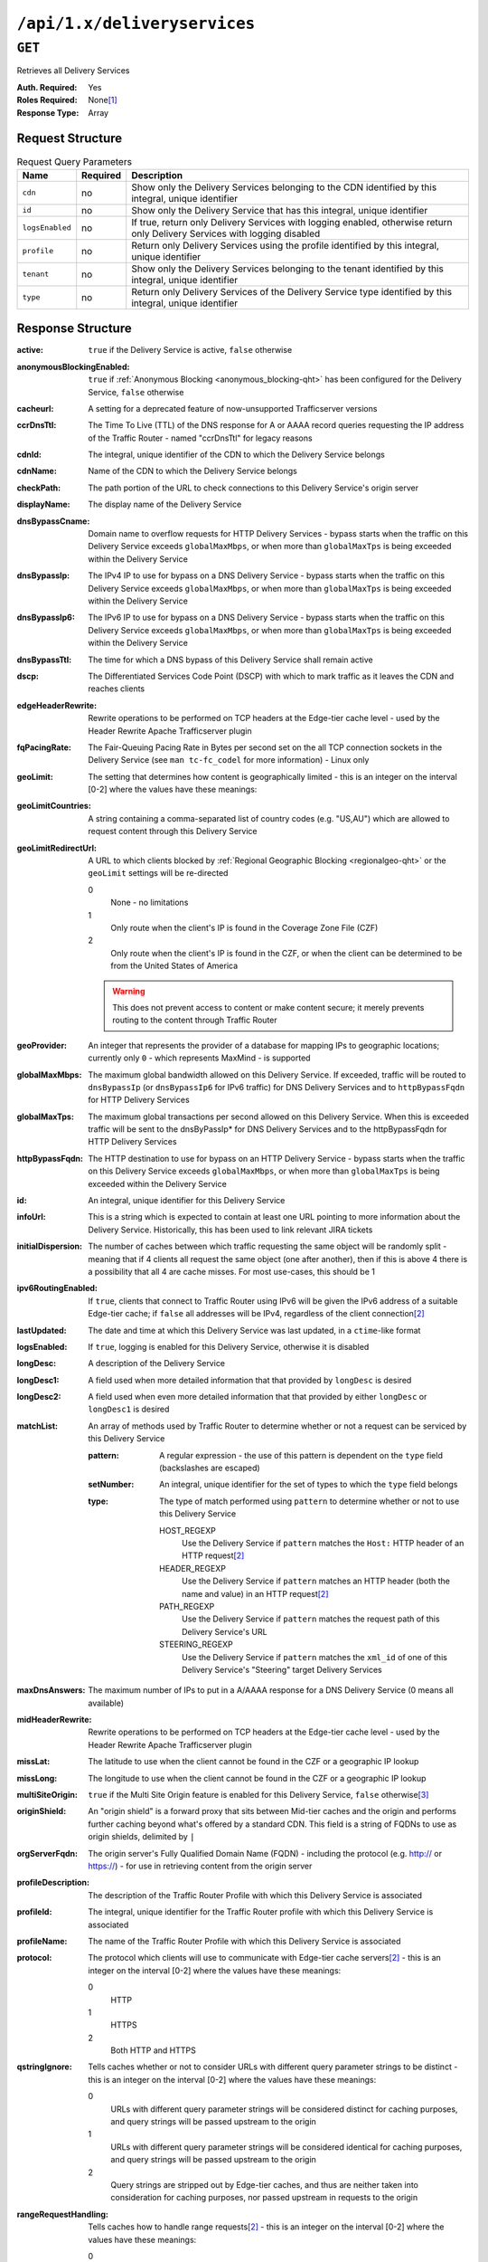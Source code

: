 ..
..
.. Licensed under the Apache License, Version 2.0 (the "License");
.. you may not use this file except in compliance with the License.
.. You may obtain a copy of the License at
..
..     http://www.apache.org/licenses/LICENSE-2.0
..
.. Unless required by applicable law or agreed to in writing, software
.. distributed under the License is distributed on an "AS IS" BASIS,
.. WITHOUT WARRANTIES OR CONDITIONS OF ANY KIND, either express or implied.
.. See the License for the specific language governing permissions and
.. limitations under the License.
..

.. _to-api-deliveryservices:

*****************************
``/api/1.x/deliveryservices``
*****************************

``GET``
=======
Retrieves all Delivery Services

:Auth. Required: Yes
:Roles Required: None\ [1]_
:Response Type:  Array

Request Structure
-----------------
.. table:: Request Query Parameters

	+-----------------+----------+----------------------------------------------------------------------------------------------------------------------------+
	| Name            | Required | Description                                                                                                                |
	+=================+==========+============================================================================================================================+
	| ``cdn``         | no       | Show only the Delivery Services belonging to the CDN identified by this integral, unique identifier                        |
	+-----------------+----------+----------------------------------------------------------------------------------------------------------------------------+
	| ``id``          | no       | Show only the Delivery Service that has this integral, unique identifier                                                   |
	+-----------------+----------+----------------------------------------------------------------------------------------------------------------------------+
	| ``logsEnabled`` | no       | If true, return only Delivery Services with logging enabled, otherwise return only Delivery Services with logging disabled |
	+-----------------+----------+----------------------------------------------------------------------------------------------------------------------------+
	| ``profile``     | no       | Return only Delivery Services using the profile identified by this integral, unique identifier                             |
	+-----------------+----------+----------------------------------------------------------------------------------------------------------------------------+
	| ``tenant``      | no       | Show only the Delivery Services belonging to the tenant identified by this integral, unique identifier                     |
	+-----------------+----------+----------------------------------------------------------------------------------------------------------------------------+
	| ``type``        | no       | Return only Delivery Services of the Delivery Service type identified by this integral, unique identifier                  |
	+-----------------+----------+----------------------------------------------------------------------------------------------------------------------------+

Response Structure
------------------
:active:                   ``true`` if the Delivery Service is active, ``false`` otherwise
:anonymousBlockingEnabled: ``true`` if :ref:`Anonymous Blocking <anonymous_blocking-qht>` has been configured for the Delivery Service, ``false`` otherwise
:cacheurl:                 A setting for a deprecated feature of now-unsupported Trafficserver versions
:ccrDnsTtl:                The Time To Live (TTL) of the DNS response for A or AAAA record queries requesting the IP address of the Traffic Router - named "ccrDnsTtl" for legacy reasons
:cdnId:                    The integral, unique identifier of the CDN to which the Delivery Service belongs
:cdnName:                  Name of the CDN to which the Delivery Service belongs
:checkPath:                The path portion of the URL to check connections to this Delivery Service's origin server
:displayName:              The display name of the Delivery Service
:dnsBypassCname:           Domain name to overflow requests for HTTP Delivery Services - bypass starts when the traffic on this Delivery Service exceeds ``globalMaxMbps``, or when more than ``globalMaxTps`` is being exceeded within the Delivery Service
:dnsBypassIp:              The IPv4 IP to use for bypass on a DNS Delivery Service - bypass starts when the traffic on this Delivery Service exceeds ``globalMaxMbps``, or when more than ``globalMaxTps`` is being exceeded within the Delivery Service
:dnsBypassIp6:             The IPv6 IP to use for bypass on a DNS Delivery Service - bypass starts when the traffic on this Delivery Service exceeds ``globalMaxMbps``, or when more than ``globalMaxTps`` is being exceeded within the Delivery Service
:dnsBypassTtl:             The time for which a DNS bypass of this Delivery Service shall remain active
:dscp:                     The Differentiated Services Code Point (DSCP) with which to mark traffic as it leaves the CDN and reaches clients
:edgeHeaderRewrite:        Rewrite operations to be performed on TCP headers at the Edge-tier cache level - used by the Header Rewrite Apache Trafficserver plugin
:fqPacingRate:             The Fair-Queuing Pacing Rate in Bytes per second set on the all TCP connection sockets in the Delivery Service (see ``man tc-fc_codel`` for more information) - Linux only
:geoLimit:                 The setting that determines how content is geographically limited - this is an integer on the interval [0-2] where the values have these meanings:
:geoLimitCountries:        A string containing a comma-separated list of country codes (e.g. "US,AU") which are allowed to request content through this Delivery Service
:geoLimitRedirectUrl:      A URL to which clients blocked by :ref:`Regional Geographic Blocking <regionalgeo-qht>` or the ``geoLimit`` settings will be re-directed

	0
		None - no limitations
	1
		Only route when the client's IP is found in the Coverage Zone File (CZF)
	2
		Only route when the client's IP is found in the CZF, or when the client can be determined to be from the United States of America

	.. warning:: This does not prevent access to content or make content secure; it merely prevents routing to the content through Traffic Router

:geoProvider:        An integer that represents the provider of a database for mapping IPs to geographic locations; currently only ``0``  - which represents MaxMind - is supported
:globalMaxMbps:      The maximum global bandwidth allowed on this Delivery Service. If exceeded, traffic will be routed to ``dnsBypassIp`` (or ``dnsBypassIp6`` for IPv6 traffic) for DNS Delivery Services and to ``httpBypassFqdn`` for HTTP Delivery Services
:globalMaxTps:       The maximum global transactions per second allowed on this Delivery Service. When this is exceeded traffic will be sent to the dnsByPassIp* for DNS Delivery Services and to the httpBypassFqdn for HTTP Delivery Services
:httpBypassFqdn:     The HTTP destination to use for bypass on an HTTP Delivery Service - bypass starts when the traffic on this Delivery Service exceeds ``globalMaxMbps``, or when more than ``globalMaxTps`` is being exceeded within the Delivery Service
:id:                 An integral, unique identifier for this Delivery Service
:infoUrl:            This is a string which is expected to contain at least one URL pointing to more information about the Delivery Service. Historically, this has been used to link relevant JIRA tickets
:initialDispersion:  The number of caches between which traffic requesting the same object will be randomly split - meaning that if 4 clients all request the same object (one after another), then if this is above 4 there is a possibility that all 4 are cache misses. For most use-cases, this should be 1
:ipv6RoutingEnabled: If ``true``, clients that connect to Traffic Router using IPv6 will be given the IPv6 address of a suitable Edge-tier cache; if ``false`` all addresses will be IPv4, regardless of the client connection\ [2]_
:lastUpdated:        The date and time at which this Delivery Service was last updated, in a ``ctime``-like format
:logsEnabled:        If ``true``, logging is enabled for this Delivery Service, otherwise it is disabled
:longDesc:           A description of the Delivery Service
:longDesc1:          A field used when more detailed information that that provided by ``longDesc`` is desired
:longDesc2:          A field used when even more detailed information that that provided by either ``longDesc`` or ``longDesc1`` is desired
:matchList:          An array of methods used by Traffic Router to determine whether or not a request can be serviced by this Delivery Service

	:pattern:   A regular expression - the use of this pattern is dependent on the ``type`` field (backslashes are escaped)
	:setNumber: An integral, unique identifier for the set of types to which the ``type`` field belongs
	:type:      The type of match performed using ``pattern`` to determine whether or not to use this Delivery Service

		HOST_REGEXP
			Use the Delivery Service if ``pattern`` matches the ``Host:`` HTTP header of an HTTP request\ [2]_
		HEADER_REGEXP
			Use the Delivery Service if ``pattern`` matches an HTTP header (both the name and value) in an HTTP request\ [2]_
		PATH_REGEXP
			Use the Delivery Service if ``pattern`` matches the request path of this Delivery Service's URL
		STEERING_REGEXP
			Use the Delivery Service if ``pattern`` matches the ``xml_id`` of one of this Delivery Service's "Steering" target Delivery Services

:maxDnsAnswers:      The maximum number of IPs to put in a A/AAAA response for a DNS Delivery Service (0 means all available)
:midHeaderRewrite:   Rewrite operations to be performed on TCP headers at the Edge-tier cache level - used by the Header Rewrite Apache Trafficserver plugin
:missLat:            The latitude to use when the client cannot be found in the CZF or a geographic IP lookup
:missLong:           The longitude to use when the client cannot be found in the CZF or a geographic IP lookup
:multiSiteOrigin:    ``true`` if the Multi Site Origin feature is enabled for this Delivery Service, ``false`` otherwise\ [3]_
:originShield:       An "origin shield" is a forward proxy that sits between Mid-tier caches and the origin and performs further caching beyond what's offered by a standard CDN. This field is a string of FQDNs to use as origin shields, delimited by ``|``
:orgServerFqdn:      The origin server's Fully Qualified Domain Name (FQDN) - including the protocol (e.g. http:// or https://) - for use in retrieving content from the origin server
:profileDescription: The description of the Traffic Router Profile with which this Delivery Service is associated
:profileId:          The integral, unique identifier for the Traffic Router profile with which this Delivery Service is associated
:profileName:        The name of the Traffic Router Profile with which this Delivery Service is associated
:protocol:           The protocol which clients will use to communicate with Edge-tier cache servers\ [2]_ - this is an integer on the interval [0-2] where the values have these meanings:

	0
		HTTP
	1
		HTTPS
	2
		Both HTTP and HTTPS

:qstringIgnore: Tells caches whether or not to consider URLs with different query parameter strings to be distinct - this is an integer on the interval [0-2] where the values have these meanings:

	0
		URLs with different query parameter strings will be considered distinct for caching purposes, and query strings will be passed upstream to the origin
	1
		URLs with different query parameter strings will be considered identical for caching purposes, and query strings will be passed upstream to the origin
	2
		Query strings are stripped out by Edge-tier caches, and thus are neither taken into consideration for caching purposes, nor passed upstream in requests to the origin

:rangeRequestHandling: Tells caches how to handle range requests\ [2]_ - this is an integer on the interval [0-2] where the values have these meanings:

	0
		Range requests will not be cached, but range requests that request ranges of content already cached will be served from the cache
	1
		Use the `background_fetch plugin <https://docs.trafficserver.apache.org/en/latest/admin-guide/plugins/background_fetch.en.html>`_ to service the range request while caching the whole object
	2
		Use the `experimental cache_range_requests plugin <https://github.com/apache/trafficserver/tree/master/plugins/experimental/cache_range_requests>`_ to treat unique ranges as unique objects

:regexRemap: A regular expression remap rule to apply to this Delivery Service at the Edge tier

	.. seealso:: `The Apache Trafficserver documentation for the Regex Remap plugin <https://docs.trafficserver.apache.org/en/latest/admin-guide/plugins/regex_remap.en.html>`_

:regionalGeoBlocking: ``true`` if Regional Geo Blocking is in use within this Delivery Service, ``false`` otherwise - see :ref:`regionalgeo-qht` for more information
:remapText:           Additional, raw text to add to the remap line for caches

	.. seealso:: `The Apache Trafficserver documentation for the Regex Remap plugin <https://docs.trafficserver.apache.org/en/latest/admin-guide/plugins/regex_remap.en.html>`_

:signed:           ``true`` if token-based authentication is enabled for this Delivery Service, ``false`` otherwise
:signingAlgorithm: Type of URL signing method to sign the URLs, basically comes down to one of two plugins or ``null``:

	``null``
		Token-based authentication is not enabled for this Delivery Service
	url_sig:
		URL Signing token-based authentication is enabled for this Delivery Service
	uri_signing
		URI Signing token-based authentication is enabled for this Delivery Service

	.. seealso:: `The Apache Trafficserver documentation for the url_sig plugin <https://docs.trafficserver.apache.org/en/8.0.x/admin-guide/plugins/url_sig.en.html>`_ and `the draft RFC for uri_signing <https://tools.ietf.org/html/draft-ietf-cdni-uri-signing-16>`_ - note, however that the current implementation of uri_signing uses Draft 12 of that RFC document, NOT the latest.


:sslKeyVersion:       This integer indicates the generation of keys in use by the Delyvery Service - if any - and is incremented by the Traffic Portal client whenever new keys are generated

	.. warning:: This number will not be correct if keys are manually replaced using the API, as the key generation API does not increment it!

:tenantId:            The integral, unique identifier of the tenant who owns this Delivery Service
:trRequestHeaders:    If defined, this takes the form of a string of HTTP headers to be included in Traffic Router access logs for requests - it's a template where ``__RETURN__`` translates to a carriage return and line feed (``\r\n``)\ [2]_
:trResponseHeaders:   If defined, this takes the form of a string of HTTP headers to be included in Traffic Router responses - it's a template where ``__RETURN__`` translates to a carriage return and line feed (``\r\n``)\ [2]_
:type:                The name of the routing type of this Delivery Service e.g. "HTTP"
:typeId:              The integral, unique identifier of the routing type of this Delivery Service
:xmlId:               A unique string that describes this Delivery Service - exists for legacy reasons

.. code-block:: json
	:caption: Response Example

	{ "response": [{
		"active": true,
		"anonymousBlockingEnabled": false,
		"cacheurl": null,
		"ccrDnsTtl": null,
		"cdnId": 2,
		"cdnName": "CDN-in-a-Box",
		"checkPath": null,
		"displayName": "Demo 1",
		"dnsBypassCname": null,
		"dnsBypassIp": null,
		"dnsBypassIp6": null,
		"dnsBypassTtl": null,
		"dscp": 0,
		"edgeHeaderRewrite": null,
		"fqPacingRate": null,
		"geoLimit": 0,
		"geoLimitCountries": null,
		"geoLimitRedirectURL": null,
		"geoProvider": 0,
		"globalMaxMbps": null,
		"globalMaxTps": null,
		"httpBypassFqdn": null,
		"id": 1,
		"infoUrl": null,
		"initialDispersion": 1,
		"ipv6RoutingEnabled": true,
		"lastUpdated": "2018-10-24 16:07:05+00",
		"logsEnabled": true,
		"longDesc": "Apachecon North America 2018",
		"longDesc1": null,
		"longDesc2": null,
		"matchList": [
			{
				"type": "HOST_REGEXP",
				"setNumber": 0,
				"pattern": ".*\\.demo1\\..*"
			}
		],
		"maxDnsAnswers": null,
		"midHeaderRewrite": null,
		"missLat": 42,
		"missLong": -88,
		"multiSiteOrigin": false,
		"originShield": null,
		"orgServerFqdn": "http://origin.infra.ciab.test",
		"profileDescription": null,
		"profileId": null,
		"profileName": null,
		"protocol": 0,
		"qstringIgnore": 0,
		"rangeRequestHandling": 0,
		"regexRemap": null,
		"regionalGeoBlocking": false,
		"remapText": null,
		"routingName": "video",
		"signed": false,
		"sslKeyVersion": null,
		"tenantId": 1,
		"type": "HTTP",
		"typeId": 1,
		"xmlId": "demo1",
		"exampleURLs": [
			"http://video.demo1.mycdn.ciab.test"
		]
	}]}

.. [1] Users with the roles "admin" and/or "operations" will be able to see *all* Delivery Services, whereas any other user will only see the Delivery Services their Tenant is allowed to see.
.. [2] This only applies to HTTP Delivery Services
.. [3] See :ref:`multi-site-origin`

.. _to-api-v11-ds-sslkeys:

SSL Keys
+++++++++

**GET /api/1.1/deliveryservices/xmlId/:xmlid/sslkeys.json**

	Authentication Required: Yes

	Role(s) Required: None

	**Request Route Parameters**

	+-----------+----------+----------------------------------------+
	|    Name   | Required |              Description               |
	+===========+==========+========================================+
	| ``xmlId`` | yes      | xml_id of the desired delivery service |
	+-----------+----------+----------------------------------------+

	**Request Query Parameters**

	+-------------+----------+--------------------------------+
	|     Name    | Required |          Description           |
	+=============+==========+================================+
	| ``version`` | no       | The version number to retrieve |
	+-------------+----------+--------------------------------+

	**Response Properties**

	+------------------+--------+-----------------------------------------------------------------------------------------------------------------------------------------+
	|    Parameter     |  Type  |                                                               Description                                                               |
	+==================+========+=========================================================================================================================================+
	| ``crt``          | string | base64 encoded crt file for delivery service                                                                                            |
	+------------------+--------+-----------------------------------------------------------------------------------------------------------------------------------------+
	| ``csr``          | string | base64 encoded csr file for delivery service                                                                                            |
	+------------------+--------+-----------------------------------------------------------------------------------------------------------------------------------------+
	| ``key``          | string | base64 encoded private key file for delivery service                                                                                    |
	+------------------+--------+-----------------------------------------------------------------------------------------------------------------------------------------+
	| ``businessUnit`` | string | The business unit entered by the user when generating certs.  Field is optional and if not provided by the user will not be in response |
	+------------------+--------+-----------------------------------------------------------------------------------------------------------------------------------------+
	| ``city``         | string | The city entered by the user when generating certs.  Field is optional and if not provided by the user will not be in response          |
	+------------------+--------+-----------------------------------------------------------------------------------------------------------------------------------------+
	| ``organization`` | string | The organization entered by the user when generating certs.  Field is optional and if not provided by the user will not be in response  |
	+------------------+--------+-----------------------------------------------------------------------------------------------------------------------------------------+
	| ``hostname``     | string | The hostname entered by the user when generating certs.  Field is optional and if not provided by the user will not be in response      |
	+------------------+--------+-----------------------------------------------------------------------------------------------------------------------------------------+
	| ``country``      | string | The country entered by the user when generating certs.  Field is optional and if not provided by the user will not be in response       |
	+------------------+--------+-----------------------------------------------------------------------------------------------------------------------------------------+
	| ``state``        | string | The state entered by the user when generating certs.  Field is optional and if not provided by the user will not be in response         |
	+------------------+--------+-----------------------------------------------------------------------------------------------------------------------------------------+
	| ``version``      | string | The version of the certificate record in Riak                                                                                           |
	+------------------+--------+-----------------------------------------------------------------------------------------------------------------------------------------+

	**Response Example** ::

		{
			"response": {
				"certificate": {
					"crt": "crt",
					"key": "key",
					"csr": "csr"
				},
				"businessUnit": "CDN_Eng",
				"city": "Denver",
				"organization": "KableTown",
				"hostname": "foober.com",
				"country": "US",
				"state": "Colorado",
				"version": "1"
			}
		}

|

**GET /api/1.1/deliveryservices/hostname/:hostname/sslkeys.json**

	Authentication Required: Yes

	Role Required: Admin

	**Request Route Parameters**

	+--------------+----------+---------------------------------------------------+
	|     Name     | Required |                    Description                    |
	+==============+==========+===================================================+
	| ``hostname`` | yes      | pristine hostname of the desired delivery service |
	+--------------+----------+---------------------------------------------------+

	**Request Query Parameters**

	+-------------+----------+--------------------------------+
	|     Name    | Required |          Description           |
	+=============+==========+================================+
	| ``version`` | no       | The version number to retrieve |
	+-------------+----------+--------------------------------+

	**Response Properties**

	+------------------+--------+-----------------------------------------------------------------------------------------------------------------------------------------+
	|    Parameter     |  Type  |                                                               Description                                                               |
	+==================+========+=========================================================================================================================================+
	| ``crt``          | string | base64 encoded crt file for delivery service                                                                                            |
	+------------------+--------+-----------------------------------------------------------------------------------------------------------------------------------------+
	| ``csr``          | string | base64 encoded csr file for delivery service                                                                                            |
	+------------------+--------+-----------------------------------------------------------------------------------------------------------------------------------------+
	| ``key``          | string | base64 encoded private key file for delivery service                                                                                    |
	+------------------+--------+-----------------------------------------------------------------------------------------------------------------------------------------+
	| ``businessUnit`` | string | The business unit entered by the user when generating certs.  Field is optional and if not provided by the user will not be in response |
	+------------------+--------+-----------------------------------------------------------------------------------------------------------------------------------------+
	| ``city``         | string | The city entered by the user when generating certs.  Field is optional and if not provided by the user will not be in response          |
	+------------------+--------+-----------------------------------------------------------------------------------------------------------------------------------------+
	| ``organization`` | string | The organization entered by the user when generating certs.  Field is optional and if not provided by the user will not be in response  |
	+------------------+--------+-----------------------------------------------------------------------------------------------------------------------------------------+
	| ``hostname``     | string | The hostname entered by the user when generating certs.  Field is optional and if not provided by the user will not be in response      |
	+------------------+--------+-----------------------------------------------------------------------------------------------------------------------------------------+
	| ``country``      | string | The country entered by the user when generating certs.  Field is optional and if not provided by the user will not be in response       |
	+------------------+--------+-----------------------------------------------------------------------------------------------------------------------------------------+
	| ``state``        | string | The state entered by the user when generating certs.  Field is optional and if not provided by the user will not be in response         |
	+------------------+--------+-----------------------------------------------------------------------------------------------------------------------------------------+
	| ``version``      | string | The version of the certificate record in Riak                                                                                           |
	+------------------+--------+-----------------------------------------------------------------------------------------------------------------------------------------+

	**Response Example** ::

		{
			"response": {
				"certificate": {
					"crt": "crt",
					"key": "key",
					"csr": "csr"
				},
				"businessUnit": "CDN_Eng",
				"city": "Denver",
				"organization": "KableTown",
				"hostname": "foober.com",
				"country": "US",
				"state": "Colorado",
				"version": "1"
			}
		}

|

**GET /api/1.1/deliveryservices/xmlId/:xmlid/sslkeys/delete.json**

	Authentication Required: Yes

	Role Required: Operations

	**Request Route Parameters**

	+-----------+----------+----------------------------------------+
	|    Name   | Required |              Description               |
	+===========+==========+========================================+
	| ``xmlId`` | yes      | xml_id of the desired delivery service |
	+-----------+----------+----------------------------------------+

	**Request Query Parameters**

	+-------------+----------+--------------------------------+
	|     Name    | Required |          Description           |
	+=============+==========+================================+
	| ``version`` | no       | The version number to retrieve |
	+-------------+----------+--------------------------------+

	**Response Properties**

	+--------------+--------+------------------+
	|  Parameter   |  Type  |   Description    |
	+==============+========+==================+
	| ``response`` | string | success response |
	+--------------+--------+------------------+

	**Response Example** ::

		{
			"response": "Successfully deleted ssl keys for <xml_id>"
		}

|

**POST /api/1.1/deliveryservices/sslkeys/generate**

	Generates SSL crt, csr, and private key for a delivery service

	Authentication Required: Yes

	Role(s) Required: Operations

	**Request Properties**

	+--------------+---------+-------------------------------------------------+
	|  Parameter   |   Type  |                   Description                   |
	+==============+=========+=================================================+
	| ``key``      | string  | xml_id of the delivery service                  |
	+--------------+---------+-------------------------------------------------+
	| ``version``  | string  | version of the keys being generated             |
	+--------------+---------+-------------------------------------------------+
	| ``hostname`` | string  | the *pristine hostname* of the delivery service |
	+--------------+---------+-------------------------------------------------+
	| ``country``  | string  |                                                 |
	+--------------+---------+-------------------------------------------------+
	| ``state``    | string  |                                                 |
	+--------------+---------+-------------------------------------------------+
	| ``city``     | string  |                                                 |
	+--------------+---------+-------------------------------------------------+
	| ``org``      | string  |                                                 |
	+--------------+---------+-------------------------------------------------+
	| ``unit``     | boolean |                                                 |
	+--------------+---------+-------------------------------------------------+

	**Request Example** ::

		{
			"key": "ds-01",
			"businessUnit": "CDN Engineering",
			"version": "3",
			"hostname": "tr.ds-01.ott.kabletown.com",
			"certificate": {
				"key": "some_key",
				"csr": "some_csr",
				"crt": "some_crt"
			},
			"country": "US",
			"organization": "Kabletown",
			"city": "Denver",
			"state": "Colorado"
		}

|

	**Response Properties**

	+--------------+--------+-----------------+
	|  Parameter   |  Type  |   Description   |
	+==============+========+=================+
	| ``response`` | string | response string |
	+--------------+--------+-----------------+
	| ``version``  | string | API version     |
	+--------------+--------+-----------------+

	**Response Example** ::

		{
			"response": "Successfully created ssl keys for ds-01"
		}

|

**POST /api/1.1/deliveryservices/sslkeys/add**

	Allows user to add SSL crt, csr, and private key for a delivery service.

	Authentication Required: Yes

	Role(s) Required: Operations

	**Request Properties**

	+-------------+--------+-------------------------------------+
	|  Parameter  |  Type  |             Description             |
	+=============+========+=====================================+
	| ``key``     | string | xml_id of the delivery service      |
	+-------------+--------+-------------------------------------+
	| ``version`` | string | version of the keys being generated |
	+-------------+--------+-------------------------------------+
	| ``csr``     | string |                                     |
	+-------------+--------+-------------------------------------+
	| ``crt``     | string |                                     |
	+-------------+--------+-------------------------------------+
	| ``key``     | string |                                     |
	+-------------+--------+-------------------------------------+

	**Request Example** ::

		{
			"key": "ds-01",
			"version": "1",
			"certificate": {
				"key": "some_key",
				"csr": "some_csr",
				"crt": "some_crt"
			}
		}

|

	**Response Properties**

	+--------------+--------+-----------------+
	|  Parameter   |  Type  |   Description   |
	+==============+========+=================+
	| ``response`` | string | response string |
	+--------------+--------+-----------------+
	| ``version``  | string | API version     |
	+--------------+--------+-----------------+

	**Response Example** ::

		{
			"response": "Successfully added ssl keys for ds-01"
		}


|

**POST /api/1.1/deliveryservices/request**

	Allows a user to send delivery service request details to a specified email address.

	Authentication Required: Yes

	Role(s) Required: None

	**Request Properties**

	+----------------------------------------+--------+----------+---------------------------------------------------------------------------------------------+
	|  Parameter                             |  Type  | Required |           Description                                                                       |
	+========================================+========+==========+=============================================================================================+
	| ``emailTo``                            | string | yes      | The email to which the delivery service request will be sent.                               |
	+----------------------------------------+--------+----------+---------------------------------------------------------------------------------------------+
	| ``details``                            | hash   | yes      | Parameters for the delivery service request.                                                |
	+----------------------------------------+--------+----------+---------------------------------------------------------------------------------------------+
	| ``>customer``                          | string | yes      | Name of the customer to associated with the delivery service.                               |
	+----------------------------------------+--------+----------+---------------------------------------------------------------------------------------------+
	| ``>deliveryProtocol``                  | string | yes      | Eg. http or http/https                                                                      |
	+----------------------------------------+--------+----------+---------------------------------------------------------------------------------------------+
	| ``>routingType``                       | string | yes      | Eg. DNS or HTTP Redirect                                                                    |
	+----------------------------------------+--------+----------+---------------------------------------------------------------------------------------------+
	| ``>serviceDesc``                       | string | yes      | A description of the delivery service.                                                      |
	+----------------------------------------+--------+----------+---------------------------------------------------------------------------------------------+
	| ``>peakBPSEstimate``                   | string | yes      | Used to manage cache efficiency and plan for capacity.                                      |
	+----------------------------------------+--------+----------+---------------------------------------------------------------------------------------------+
	| ``>peakTPSEstimate``                   | string | yes      | Used to manage cache efficiency and plan for capacity.                                      |
	+----------------------------------------+--------+----------+---------------------------------------------------------------------------------------------+
	| ``>maxLibrarySizeEstimate``            | string | yes      | Used to manage cache efficiency and plan for capacity.                                      |
	+----------------------------------------+--------+----------+---------------------------------------------------------------------------------------------+
	| ``>originURL``                         | string | yes      | The URL path to the origin server.                                                          |
	+----------------------------------------+--------+----------+---------------------------------------------------------------------------------------------+
	| ``>hasOriginDynamicRemap``             | bool   | yes      | This is a feature which allows services to use multiple origin URLs for the same service.   |
	+----------------------------------------+--------+----------+---------------------------------------------------------------------------------------------+
	| ``>originTestFile``                    | string | yes      | A URL path to a test file available on the origin server.                                   |
	+----------------------------------------+--------+----------+---------------------------------------------------------------------------------------------+
	| ``>hasOriginACLWhitelist``             | bool   | yes      | Is access to your origin restricted using an access control list (ACL or whitelist) of Ips? |
	+----------------------------------------+--------+----------+---------------------------------------------------------------------------------------------+
	| ``>originHeaders``                     | string | no       | Header values that must be passed to requests to your origin.                               |
	+----------------------------------------+--------+----------+---------------------------------------------------------------------------------------------+
	| ``>otherOriginSecurity``               | string | no       | Other origin security measures that need to be considered for access.                       |
	+----------------------------------------+--------+----------+---------------------------------------------------------------------------------------------+
	| ``>queryStringHandling``               | string | yes      | How to handle query strings that come with the request.                                     |
	+----------------------------------------+--------+----------+---------------------------------------------------------------------------------------------+
	| ``>rangeRequestHandling``              | string | yes      | How to handle range requests.                                                               |
	+----------------------------------------+--------+----------+---------------------------------------------------------------------------------------------+
	| ``>hasSignedURLs``                     | bool   | yes      | Are Urls signed?                                                                            |
	+----------------------------------------+--------+----------+---------------------------------------------------------------------------------------------+
	| ``>hasNegativeCachingCustomization``   | bool   | yes      | Any customization required for negative caching?                                            |
	+----------------------------------------+--------+----------+---------------------------------------------------------------------------------------------+
	| ``>negativeCachingCustomizationNote``  | string | yes      | Negative caching customization instructions.                                                |
	+----------------------------------------+--------+----------+---------------------------------------------------------------------------------------------+
	| ``>serviceAliases``                    | array  | no       | Service aliases which will be used for this service.                                        |
	+----------------------------------------+--------+----------+---------------------------------------------------------------------------------------------+
	| ``>rateLimitingGBPS``                  | int    | no       | Rate Limiting - Bandwidth (Gigabits per second)                                             |
	+----------------------------------------+--------+----------+---------------------------------------------------------------------------------------------+
	| ``>rateLimitingTPS``                   | int    | no       | Rate Limiting - Transactions/Second                                                         |
	+----------------------------------------+--------+----------+---------------------------------------------------------------------------------------------+
	| ``>overflowService``                   | string | no       | An overflow point (URL or IP address) used if rate limits are met.                          |
	+----------------------------------------+--------+----------+---------------------------------------------------------------------------------------------+
	| ``>headerRewriteEdge``                 | string | no       | Headers can be added or altered at each layer of the CDN.                                   |
	+----------------------------------------+--------+----------+---------------------------------------------------------------------------------------------+
	| ``>headerRewriteMid``                  | string | no       | Headers can be added or altered at each layer of the CDN.                                   |
	+----------------------------------------+--------+----------+---------------------------------------------------------------------------------------------+
	| ``>headerRewriteRedirectRouter``       | string | no       | Headers can be added or altered at each layer of the CDN.                                   |
	+----------------------------------------+--------+----------+---------------------------------------------------------------------------------------------+
	| ``>notes``                             | string | no       | Additional instructions to provide the delivery service provisioning team.                  |
	+----------------------------------------+--------+----------+---------------------------------------------------------------------------------------------+

	**Request Example** ::

		{
			 "emailTo": "foo@bar.com",
			 "details": {
					"customer": "XYZ Corporation",
					"contentType": "video-on-demand",
					"deliveryProtocol": "http",
					"routingType": "dns",
					"serviceDesc": "service description goes here",
					"peakBPSEstimate": "less-than-5-Gbps",
					"peakTPSEstimate": "less-than-1000-TPS",
					"maxLibrarySizeEstimate": "less-than-200-GB",
					"originURL": "http://myorigin.com",
					"hasOriginDynamicRemap": false,
					"originTestFile": "http://myorigin.com/crossdomain.xml",
					"hasOriginACLWhitelist": true,
					"originHeaders": "",
					"otherOriginSecurity": "",
					"queryStringHandling": "ignore-in-cache-key-and-pass-up",
					"rangeRequestHandling": "range-requests-not-used",
					"hasSignedURLs": true,
					"hasNegativeCachingCustomization": true,
					"negativeCachingCustomizationNote": "negative caching instructions",
					"serviceAliases": [
						 "http://alias1.com",
						 "http://alias2.com"
					],
					"rateLimitingGBPS": 50,
					"rateLimitingTPS": 5000,
					"overflowService": "http://overflowcdn.com",
					"headerRewriteEdge": "",
					"headerRewriteMid": "",
					"headerRewriteRedirectRouter": "",
					"notes": ""
			 }
		}

|

	**Response Properties**

	+-------------+--------+----------------------------------+
	|  Parameter  |  Type  |           Description            |
	+=============+========+==================================+
	| ``alerts``  | array  | A collection of alert messages.  |
	+-------------+--------+----------------------------------+
	| ``>level``  | string | Success, info, warning or error. |
	+-------------+--------+----------------------------------+
	| ``>text``   | string | Alert message.                   |
	+-------------+--------+----------------------------------+
	| ``version`` | string |                                  |
	+-------------+--------+----------------------------------+

	**Response Example** ::

		{
			"alerts": [
						{
								"level": "success",
								"text": "Delivery Service request sent to foo@bar.com."
						}
				]
		}

|
